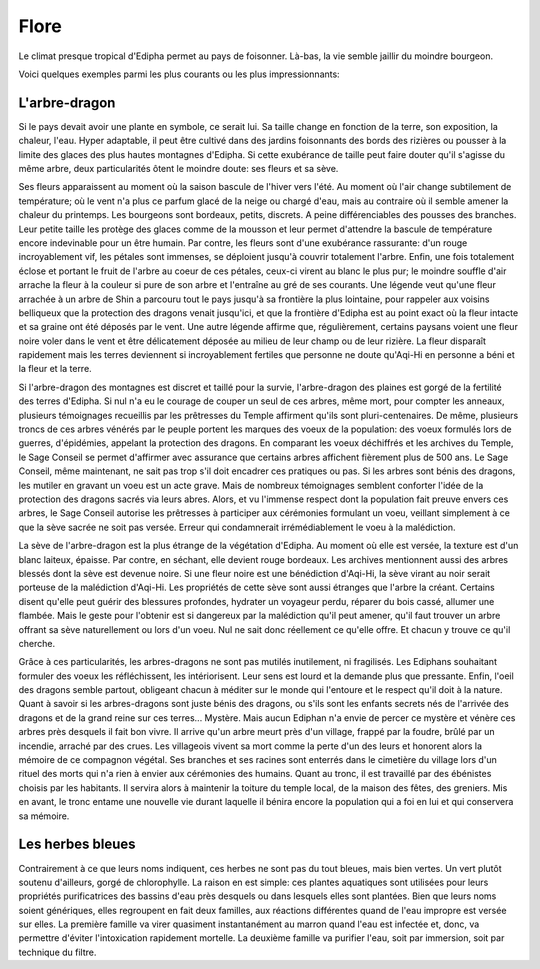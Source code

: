 Flore
=====

Le climat presque tropical d'Edipha permet au pays de foisonner. Là-bas, la vie semble jaillir du moindre bourgeon.

Voici quelques exemples parmi les plus courants ou les plus impressionnants:

L'arbre-dragon
--------------

Si le pays devait avoir une plante en symbole, ce serait lui.
Sa taille change en fonction de la terre, son exposition, la chaleur, l'eau. Hyper adaptable, il peut être cultivé dans des jardins foisonnants des bords des rizières ou pousser à la limite des glaces des plus hautes montagnes d'Edipha. Si cette exubérance de taille peut faire douter qu'il s'agisse du même arbre, deux particularités ôtent le moindre doute: ses fleurs et sa sève.

Ses fleurs apparaissent au moment où la saison bascule de l'hiver vers l'été. Au moment où l'air change subtilement de température; où le vent n'a plus ce parfum glacé de la neige ou chargé d'eau, mais au contraire où il semble amener la chaleur du printemps.
Les bourgeons sont bordeaux, petits, discrets. A peine différenciables des pousses des branches. Leur petite taille les protège des glaces comme de la mousson et leur permet d'attendre la bascule de température encore indevinable pour un être humain.
Par contre, les fleurs sont d'une exubérance rassurante: d'un rouge incroyablement vif, les pétales sont immenses, se déploient jusqu'à couvrir totalement l'arbre. Enfin, une fois totalement éclose et portant le fruit de l'arbre au coeur de ces pétales, ceux-ci virent au blanc le plus pur; le moindre souffle d'air arrache la fleur à la couleur si pure de son arbre et l'entraîne au gré de ses courants. 
Une légende veut qu'une fleur arrachée à un arbre de Shin a parcouru tout le pays jusqu'à sa frontière la plus lointaine, pour rappeler aux voisins belliqueux que la protection des dragons venait jusqu'ici, et que la frontière d'Edipha est au point exact où la fleur intacte et sa graine ont été déposés par le vent.
Une autre légende affirme que, régulièrement, certains paysans voient une fleur noire voler dans le vent et être délicatement déposée au milieu de leur champ ou de leur rizière. La fleur disparaît rapidement mais les terres deviennent si incroyablement fertiles que personne ne doute qu'Aqi-Hi en personne a béni et la fleur et la terre.

Si l'arbre-dragon des montagnes est discret et taillé pour la survie, l'arbre-dragon des plaines est gorgé de la fertilité des terres d'Edipha. Si nul n'a eu le courage de couper un seul de ces arbres, même mort, pour compter les anneaux, plusieurs témoignages recueillis par les prêtresses du Temple affirment qu'ils sont pluri-centenaires. De même, plusieurs troncs de ces arbres vénérés par le peuple portent les marques des voeux de la population: des voeux formulés lors de guerres, d'épidémies, appelant la protection des dragons.
En comparant les voeux déchiffrés et les archives du Temple, le Sage Conseil se permet d'affirmer avec assurance que certains arbres affichent fièrement plus de 500 ans.
Le Sage Conseil, même maintenant, ne sait pas trop s'il doit encadrer ces pratiques ou pas. Si les arbres sont bénis des dragons, les mutiler en gravant un voeu est un acte grave. Mais de nombreux témoignages semblent conforter l'idée de la protection des dragons sacrés via leurs abres. Alors, et vu l'immense respect dont la population fait preuve envers ces arbres, le Sage Conseil autorise les prêtresses à participer aux cérémonies formulant un voeu, veillant simplement à ce que la sève sacrée ne soit pas versée. Erreur qui condamnerait irrémédiablement le voeu à la malédiction.


La sève de l'arbre-dragon est la plus étrange de la végétation d'Edipha.
Au moment où elle est versée, la texture est d'un blanc laiteux, épaisse. Par contre, en séchant, elle devient rouge bordeaux. Les archives mentionnent aussi des arbres blessés dont la sève est devenue noire. Si une fleur noire est une bénédiction d'Aqi-Hi, la sève virant au noir serait porteuse de la malédiction d'Aqi-Hi.
Les propriétés de cette sève sont aussi étranges que l'arbre la créant. Certains disent qu'elle peut guérir des blessures profondes, hydrater un voyageur perdu, réparer du bois cassé, allumer une flambée. Mais le geste pour l'obtenir est si dangereux par la malédiction qu'il peut amener, qu'il faut trouver un arbre offrant sa sève naturellement ou lors d'un voeu. Nul ne sait donc réellement ce qu'elle offre. Et chacun y trouve ce qu'il cherche.


Grâce à ces particularités, les arbres-dragons ne sont pas mutilés inutilement, ni fragilisés. Les Ediphans souhaitant formuler des voeux les réfléchissent, les intériorisent. Leur sens est lourd et la demande plus que pressante. Enfin, l'oeil des dragons semble partout, obligeant chacun à méditer sur le monde qui l'entoure et le respect qu'il doit à la nature.
Quant à savoir si les arbres-dragons sont juste bénis des dragons, ou s'ils sont les enfants secrets nés de l'arrivée des dragons et de la grand reine sur ces terres... Mystère. Mais aucun Ediphan n'a envie de percer ce mystère et vénère ces arbres près desquels il fait bon vivre.
Il arrive qu'un arbre meurt près d'un village, frappé par la foudre, brûlé par un incendie, arraché par des crues. Les villageois vivent sa mort comme la perte d'un des leurs et honorent alors la mémoire de ce compagnon végétal. Ses branches et ses racines sont enterrés dans le cimetière du village lors d'un rituel des morts qui n'a rien à envier aux cérémonies des humains. Quant au tronc, il est travaillé par des ébénistes choisis par les habitants. Il servira alors à maintenir la toiture du temple local, de la maison des fêtes, des greniers. Mis en avant, le tronc entame une nouvelle vie durant laquelle il bénira encore la population qui a foi en lui et qui conservera sa mémoire.

Les herbes bleues
-----------------

Contrairement à ce que leurs noms indiquent, ces herbes ne sont pas du tout bleues, mais bien vertes. Un vert plutôt soutenu d'ailleurs, gorgé de chlorophylle. La raison en est simple: ces plantes aquatiques sont utilisées pour leurs propriétés purificatrices des bassins d'eau près desquels ou dans lesquels elles sont plantées.
Bien que leurs noms soient génériques, elles regroupent en fait deux familles, aux réactions différentes quand de l'eau impropre est versée sur elles. La première famille va virer quasiment instantanément au marron quand l'eau est infectée et, donc, va permettre d'éviter l'intoxication rapidement mortelle. La deuxième famille va purifier l'eau, soit par immersion, soit par technique du filtre.
